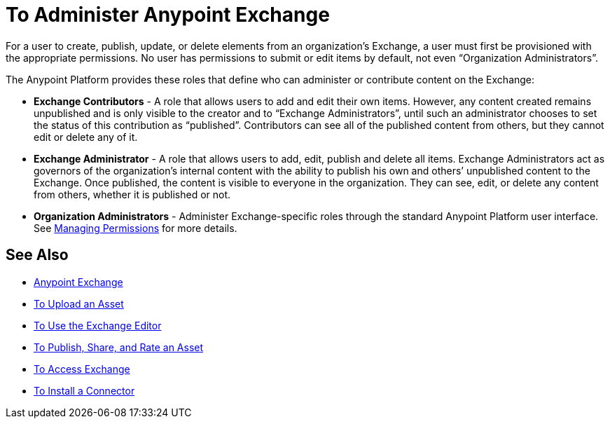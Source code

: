 = To Administer Anypoint Exchange
:keywords: exchange, admin, administer

For a user to create, publish, update, or delete elements from an organization’s Exchange, a user must first be provisioned with the appropriate permissions. No user has permissions to submit or edit items by default, not even “Organization Administrators”.

The Anypoint Platform provides these roles that define who can administer or contribute content on the Exchange:

* *Exchange Contributors* - A role that allows users to add and edit their own items. However, any content created remains unpublished and is only visible to the creator and to “Exchange Administrators”, until such an administrator chooses to set the status of this contribution as “published”. Contributors can see all of the published content from others, but they cannot edit or delete any of it.

* *Exchange Administrator* - A role that allows users to add, edit, publish and delete all items. Exchange Administrators act as governors of the organization’s internal content with the ability to publish his own and others’ unpublished content to the Exchange. Once published, the content is visible to everyone in the organization. They can see, edit, or delete any content from others, whether it is published or not.

* *Organization Administrators* - Administer Exchange-specific roles through the standard Anypoint Platform user interface. See link:access-management/managing-permissions[Managing Permissions] for more details.

== See Also

* link:/anypoint-exchange/[Anypoint Exchange]
* link:/anypoint-exchange/upload-asset[To Upload an Asset]
* link:/anypoint-exchange/editor[To Use the Exchange Editor]
* link:/anypoint-exchange/publish-share[To Publish, Share, and Rate an Asset]
* link:/anypoint-exchange/access[To Access Exchange]
* link:/anypoint-exchange/install-connector[To Install a Connector]
